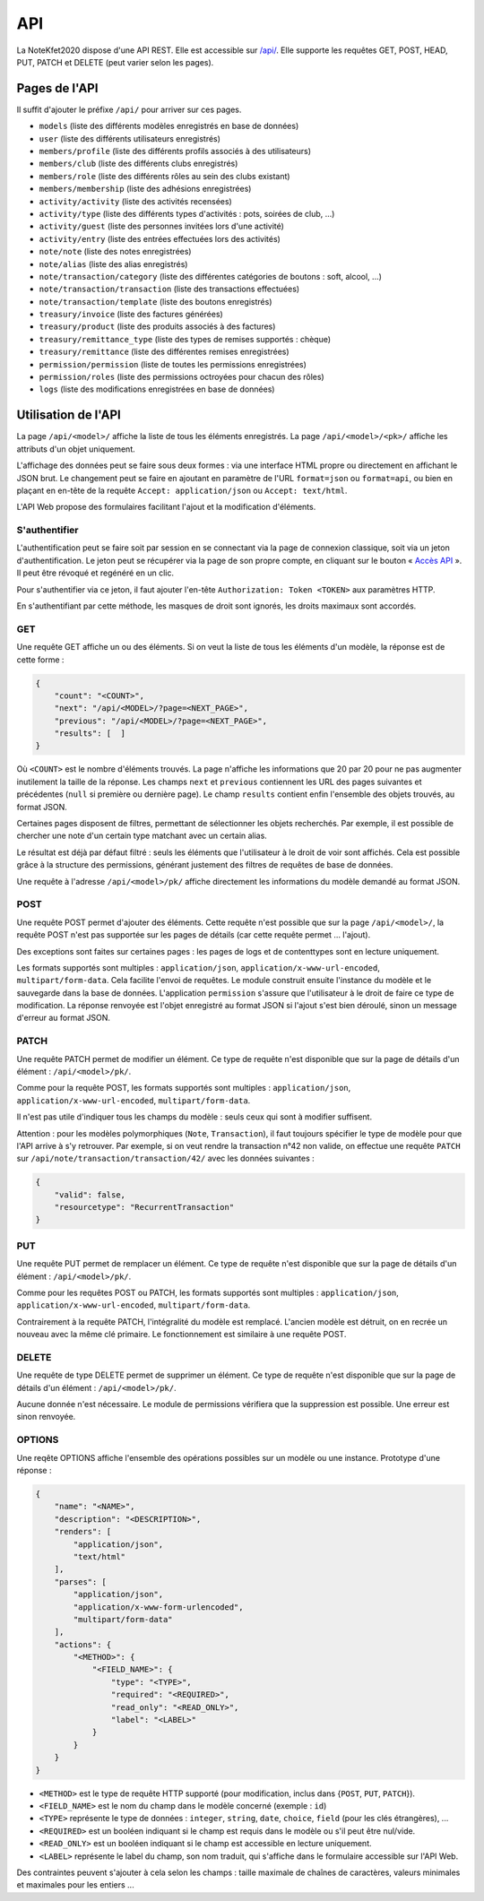 API
===

La NoteKfet2020 dispose d'une API REST. Elle est accessible sur `/api/ <https://note.crans.org/api/>`_.
Elle supporte les requêtes GET, POST, HEAD, PUT, PATCH et DELETE (peut varier selon les pages).

Pages de l'API
--------------

Il suffit d'ajouter le préfixe ``/api/`` pour arriver sur ces pages.

* ``models`` (liste des différents modèles enregistrés en base de données)
* ``user`` (liste des différents utilisateurs enregistrés)
* ``members/profile`` (liste des différents profils associés à des utilisateurs)
* ``members/club`` (liste des différents clubs enregistrés)
* ``members/role`` (liste des différents rôles au sein des clubs existant)
* ``members/membership`` (liste des adhésions enregistrées)
* ``activity/activity`` (liste des activités recensées)
* ``activity/type`` (liste des différents types d'activités : pots, soirées de club, ...)
* ``activity/guest`` (liste des personnes invitées lors d'une activité)
* ``activity/entry`` (liste des entrées effectuées lors des activités)
* ``note/note`` (liste des notes enregistrées)
* ``note/alias`` (liste des alias enregistrés)
* ``note/transaction/category`` (liste des différentes catégories de boutons : soft, alcool, ...)
* ``note/transaction/transaction`` (liste des transactions effectuées)
* ``note/transaction/template`` (liste des boutons enregistrés)
* ``treasury/invoice`` (liste des factures générées)
* ``treasury/product`` (liste des produits associés à des factures)
* ``treasury/remittance_type`` (liste des types de remises supportés : chèque)
* ``treasury/remittance`` (liste des différentes remises enregistrées)
* ``permission/permission`` (liste de toutes les permissions enregistrées)
* ``permission/roles`` (liste des permissions octroyées pour chacun des rôles)
* ``logs`` (liste des modifications enregistrées en base de données)

Utilisation de l'API
--------------------

La page ``/api/<model>/`` affiche la liste de tous les éléments enregistrés. La page ``/api/<model>/<pk>/`` affiche
les attributs d'un objet uniquement.

L'affichage des données peut se faire sous deux formes : via une interface HTML propre ou directement en affichant
le JSON brut. Le changement peut se faire en ajoutant en paramètre de l'URL ``format=json`` ou ``format=api``, ou bien
en plaçant en en-tête de la requête ``Accept: application/json`` ou ``Accept: text/html``.

L'API Web propose des formulaires facilitant l'ajout et la modification d'éléments.

S'authentifier
~~~~~~~~~~~~~~

L'authentification peut se faire soit par session en se connectant via la page de connexion classique,
soit via un jeton d'authentification. Le jeton peut se récupérer via la page de son propre compte, en cliquant
sur le bouton « `Accès API <https://note.crans.org/accounts/manage-auth-token/>`_ ». Il peut être révoqué et regénéré
en un clic.

Pour s'authentifier via ce jeton, il faut ajouter l'en-tête ``Authorization: Token <TOKEN>`` aux paramètres HTTP.

En s'authentifiant par cette méthode, les masques de droit sont ignorés, les droits maximaux sont accordés.

GET
~~~

Une requête GET affiche un ou des éléments. Si on veut la liste de tous les éléments d'un modèle, la réponse
est de cette forme :

.. code:: json

    {
        "count": "<COUNT>",
        "next": "/api/<MODEL>/?page=<NEXT_PAGE>",
        "previous": "/api/<MODEL>/?page=<NEXT_PAGE>",
        "results": [  ]
    }

Où ``<COUNT>`` est le nombre d'éléments trouvés. La page n'affiche les informations que 20 par 20 pour ne pas
augmenter inutilement la taille de la réponse. Les champs ``next`` et ``previous`` contiennent les URL des pages
suivantes et précédentes (``null`` si première ou dernière page). Le champ ``results`` contient enfin l'ensemble des
objets trouvés, au format JSON.

Certaines pages disposent de filtres, permettant de sélectionner les objets recherchés. Par exemple, il est possible
de chercher une note d'un certain type matchant avec un certain alias.

Le résultat est déjà par défaut filtré : seuls les éléments que l'utilisateur à le droit de voir sont affichés.
Cela est possible grâce à la structure des permissions, générant justement des filtres de requêtes de base de données.

Une requête à l'adresse ``/api/<model>/pk/`` affiche directement les informations du modèle demandé au format JSON.

POST
~~~~

Une requête POST permet d'ajouter des éléments. Cette requête n'est possible que sur la page ``/api/<model>/``,
la requête POST n'est pas supportée sur les pages de détails (car cette requête permet ... l'ajout).

Des exceptions sont faites sur certaines pages : les pages de logs et de contenttypes sont en lecture uniquement.

Les formats supportés sont multiples : ``application/json``, ``application/x-www-url-encoded``, ``multipart/form-data``.
Cela facilite l'envoi de requêtes. Le module construit ensuite l'instance du modèle et le sauvegarde dans la base de
données. L'application ``permission`` s'assure que l'utilisateur à le droit de faire ce type de modification. La réponse
renvoyée est l'objet enregistré au format JSON si l'ajout s'est bien déroulé, sinon un message d'erreur au format JSON.

PATCH
~~~~~

Une requête PATCH permet de modifier un élément. Ce type de requête n'est disponible que sur la page de détails d'un
élément : ``/api/<model>/pk/``.

Comme pour la requête POST, les formats supportés sont multiples : ``application/json``,
``application/x-www-url-encoded``, ``multipart/form-data``.

Il n'est pas utile d'indiquer tous les champs du modèle : seuls ceux qui sont à modifier suffisent.

Attention : pour les modèles polymorphiques (``Note``, ``Transaction``), il faut toujours spécifier le type de modèle
pour que l'API arrive à s'y retrouver. Par exemple, si on veut rendre la transaction n°42 non valide, on effectue une
requête ``PATCH`` sur ``/api/note/transaction/transaction/42/`` avec les données suivantes :

.. code:: json

    {
        "valid": false,
        "resourcetype": "RecurrentTransaction"
    }

PUT
~~~

Une requête PUT permet de remplacer un élément. Ce type de requête n'est disponible que sur la page de détails d'un
élément : ``/api/<model>/pk/``.

Comme pour les requêtes POST ou PATCH, les formats supportés sont multiples : ``application/json``,
``application/x-www-url-encoded``, ``multipart/form-data``.

Contrairement à la requête PATCH, l'intégralité du modèle est remplacé. L'ancien modèle est détruit, on en recrée un
nouveau avec la même clé primaire. Le fonctionnement est similaire à une requête POST.

DELETE
~~~~~~

Une requête de type DELETE permet de supprimer un élément. Ce type de requête n'est disponible que sur la page de
détails d'un élément : ``/api/<model>/pk/``.

Aucune donnée n'est nécessaire. Le module de permissions vérifiera que la suppression est possible. Une erreur
est sinon renvoyée.

OPTIONS
~~~~~~~

Une reqête OPTIONS affiche l'ensemble des opérations possibles sur un modèle ou une instance. Prototype d'une réponse :

.. code:: json

    {
        "name": "<NAME>",
        "description": "<DESCRIPTION>",
        "renders": [
            "application/json",
            "text/html"
        ],
        "parses": [
            "application/json",
            "application/x-www-form-urlencoded",
            "multipart/form-data"
        ],
        "actions": {
            "<METHOD>": {
                "<FIELD_NAME>": {
                    "type": "<TYPE>",
                    "required": "<REQUIRED>",
                    "read_only": "<READ_ONLY>",
                    "label": "<LABEL>"
                }
            }
        }
    }

* ``<METHOD>`` est le type de requête HTTP supporté (pour modification, inclus dans {``POST``, ``PUT``, ``PATCH``}).
* ``<FIELD_NAME>`` est le nom du champ dans le modèle concerné (exemple : ``id``)
* ``<TYPE>`` représente le type de données : ``integer``, ``string``, ``date``, ``choice``, ``field`` (pour les clés étrangères), ...
* ``<REQUIRED>`` est un booléen indiquant si le champ est requis dans le modèle ou s'il peut être nul/vide.
* ``<READ_ONLY>`` est un booléen indiquant si le champ est accessible en lecture uniquement.
* ``<LABEL>`` représente le label du champ, son nom traduit, qui s'affiche dans le formulaire accessible sur l'API Web.

Des contraintes peuvent s'ajouter à cela selon les champs : taille maximale de chaînes de caractères, valeurs minimales
et maximales pour les entiers ...